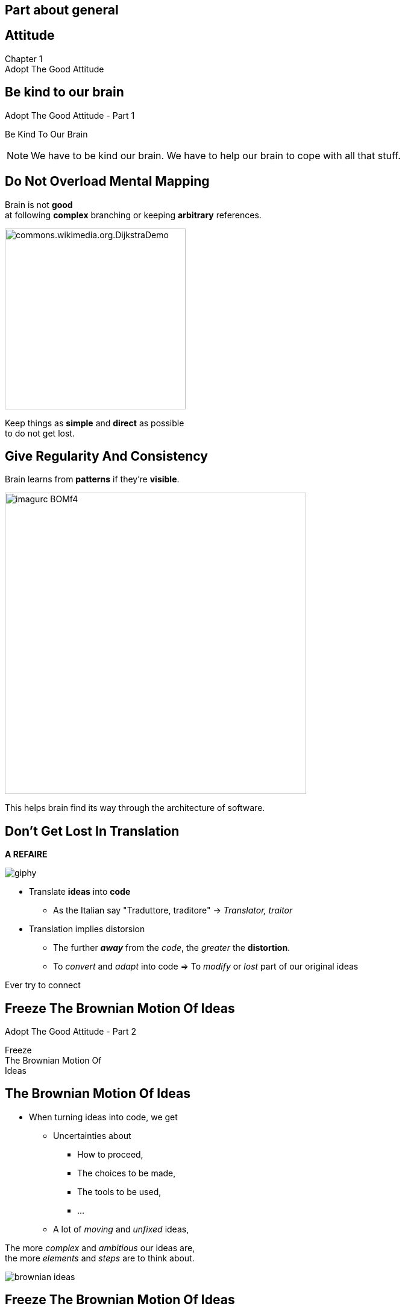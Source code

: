 == Part about general


//tag::include[]

[.inverse.background]
[.center]
[%notitle]
== Attitude

:chapter_name: Adopt The Good Attitude

[.big]#Chapter {counter:main_part_counter:1}# +
[.huge]#{chapter_name}#


[.subsection.background]
[.center]
[%notitle]
== Be kind to our brain

[.big]#{chapter_name} - Part {counter:general_counter:1}#


[.huge]#Be Kind To Our Brain#


[NOTE.notes]
--
We have to be kind our brain.
We have to help our brain to cope with all that stuff.
--


// [background-color="black"]
// [.center]
// [%notitle]
// == Be Human

// image::images/marc/arrival-movie-2016-i-am-human-scene.jpg[width=800]

// [.big]
// [.fragment]
// [.white-text]
// Be Kind To Our Human Brain



[.splash.background]
[.center]
== Do Not Overload Mental Mapping

Brain is not *good* +
at following *complex* branching or keeping *arbitrary* references.

image::images/marc/commons.wikimedia.org.DijkstraDemo.gif[width=300]

[.fragment]
Keep things as [.huge]*simple* and [.huge]*direct* as possible +
to do not get lost.


[.splash.background]
[.center]
== Give Regularity And Consistency

Brain learns from *patterns* if they're *visible*.

image::images/marc/imagurc_BOMf4.jpg[width=500]


[.fragment]
This helps brain find its way through the architecture of software.

== Don't Get Lost In Translation

*A REFAIRE*

[.at-top-right]
image::https://media.giphy.com/media/1WWh4ixLrxxTy/giphy.gif[]

[.fragment]
--
* Translate *ideas* into *code*
** As the Italian say "Traduttore, traditore" -> _Translator, traitor_
--

[.fragment]
--
* Translation implies distorsion
** The further *_away_* from the _code_, the _greater_ the *distortion*.
** To _convert_ and _adapt_ into code => To _modify_ or _lost_ part of our original ideas
--

[.fragment]
--
Ever try to connect
--



[.splash.background]
[%notitle]
[.center]
== Freeze The Brownian Motion Of Ideas

[.big]#{chapter_name} - Part {counter:general_counter:1}#


[.huge]#Freeze +
The Brownian Motion Of +
Ideas#


== The Brownian Motion Of Ideas

* When turning ideas into code, we get
** Uncertainties about
*** How to proceed,
*** The choices to be made,
*** The tools to be used,
*** ...
** A lot of _moving_ and _unfixed_ ideas,

[.fragment]
The more [.huge]_complex_ and [.huge]_ambitious_ our ideas are, +
the more [.huge]_elements_ and  [.huge]_steps_ are to think about.


[.at-top-right]
[.behind]
image::images/marc/brownian_ideas.gif[]

[%notitle]

== Freeze The Brownian Motion Of Ideas

[.big]
--
Firstly, We Need To Freeze The Brownian Motion Of Ideas !
--

[.big]
[.fragment]
--
By [.huge]#expressing# +
about +
what we *want* +
and *how* we want to do !
--

[.at-top-right]
[.behind]
image::images/marc/brownian_ideas.gif[]

[.splash.background]
[%notitle]
[.center]
== Explain

[.big]
--
"It sounds simple, +
--
[.fragment]
[.big]
--
but in [.huge]#explaining# the problem +
to [.huge]#another# person +
--
[.fragment]
[.big]
--
you must [.huge]#explicitly# *state things* +
that you may [.huge]#take for granted# +
when going through the code yourself. +
\...
--

[.splash.background]
[%notitle]
[.center]
== Explain

\...

By having to [.huge]#verbalize# some of these assumptions, +
you may suddenly gain [.huge]#new insight# into the problem."

[.fragment]
--
_"The Pragmatic Programmer"_
--


== Verbalize What Is Spinning In Your Head

[.ppt]
* Verbalize, describe your insights
** to a good fellow worker
*** _the poor_
** to an object, your computer, your pencil
** or a Rubber Duck
*** aka _Rubber duck debugging_ -> [.smaller]#https://en.wikipedia.org/wiki/Rubber_duck_debugging#

[.fragment]
[.center]
image::images/marc/Rubber_duck_assisting_with_debugging.jpg[width=300]


[.notes]
--
Our brain is sometime to small for so many ideas.
You have to translate your problems and concepts to somebody else.
If you don't make the effort to try, you will be the only person on earth to understand what's your doing.
And it's not good for you.
--

[.dark.background]
[%notitle]
[.center]
== Mine

My listener

image::images/marc/mascotte.jpg[]

== Dessinez, c'est gagné

image::images/marc/sketchy.jpg[background,cover]

_Draw it, and it's fine_

[.left-column]
--
[.ppt]
* Formalism doesn't matter
** Sketch by hand
** Unified Language Method (UML)
--

[.right-column]
--
[.ppt]
* Support does not matter
** Paper or blackboard, or Any click-and-connect online tool ( _draw.io_)
--


[.reset-column]
[.fragment]
[.big]
[.center]
--
[.ppt]
* Draw shapes and arrow
** Connect things,
** Make flow visual,
** Assign place to components
--


[.reset-column]
[.fragment]
[.huge]
[.center]
--
*Share and discuss !*
--



[NOTE.notes]
--
* The conception is like a game.
* We all of us have a lot of ideas.
* We all of us have biases.
* "ecrire c'est ranger le bordel qu'on a dans la tête"
* "writing is putting away the mess in your head"
* "to describe is to put away the mess in your head"
* => Draw boxes with arrows
* => write down what do you want to do
* Talk to your colleges
--


[.splash.background]
[.center]
== Don't Be Afraid To Act

The fear of breaking something literally *blocks* our brain.

image::images/marc/break_everything.gif[width=200]


[.fragment]
This *fear* reflects our inability to anticipate everything in the event of a change
in a complex context.

[.fragment]
So we have to deal with it and find ways to limit it.

[.notes]
--
You know this fear of breaking what's working by changing a little thing.

--

//end::include[]

